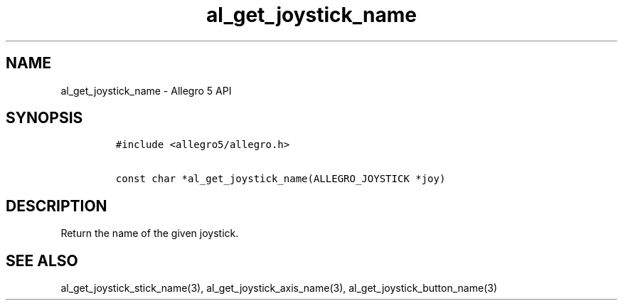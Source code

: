.\" Automatically generated by Pandoc 2.11.4
.\"
.TH "al_get_joystick_name" "3" "" "Allegro reference manual" ""
.hy
.SH NAME
.PP
al_get_joystick_name - Allegro 5 API
.SH SYNOPSIS
.IP
.nf
\f[C]
#include <allegro5/allegro.h>

const char *al_get_joystick_name(ALLEGRO_JOYSTICK *joy)
\f[R]
.fi
.SH DESCRIPTION
.PP
Return the name of the given joystick.
.SH SEE ALSO
.PP
al_get_joystick_stick_name(3), al_get_joystick_axis_name(3),
al_get_joystick_button_name(3)
